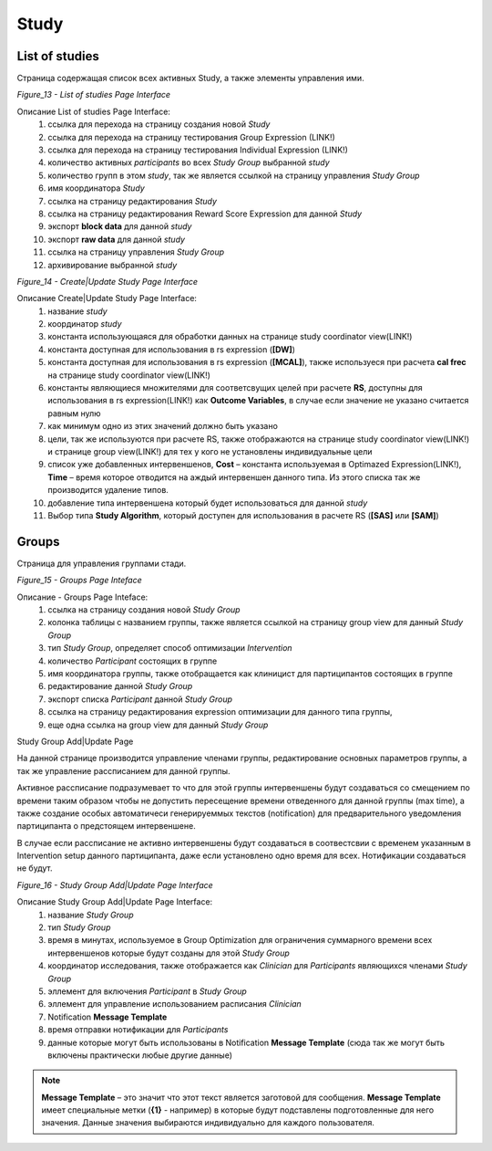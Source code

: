 =====
Study
=====


List of studies
---------------

Страница содержащая список всех активных Study, а также элементы управления ими.
 
.. image:: /_static/Images/Figure_13.png
   :target: ../../_static/Images/Figure_13.png

*Figure_13 - List of studies Page Interface*

Описание List of studies Page Interface:
    1. ссылка для перехода на страницу создания новой *Study*
    2. ссылка для перехода на страницу тестирования Group Expression (LINK!)
    3. ссылка для перехода на страницу тестирования Individual Expression (LINK!)
    4. количество активных *participants* во всех *Study Group* выбранной *study*
    5. количество групп в этом *study*, так же является ссылкой на страницу управления *Study Group*
    6. имя координатора *Study*
    7. ссылка на страницу редактирования *Study*
    8. ссылка на страницу редактирования Reward Score Expression для данной *Study*
    9. экспорт **block data** для данной *study*
    10. экспорт **raw data** для данной *study*
    11. ссылка на страницу управления *Study Group*
    12. архивирование выбранной *study*
 
.. image:: /_static/Images/Figure_14.png
   :target: ../../_static/Images/Figure_14.png

*Figure_14 - Create|Update Study Page Interface*

Описание Create|Update Study Page Interface:
    1. название *study*
    2. координатор *study*
    3. константа использующаяся для обработки данных на странице study coordinator view(LINK!)
    4. константа доступная для использования в rs expression (**[DW]**)
    5. константа доступная для использования в rs expression (**[MCAL]**), также используеся при расчета **cal frec** на странице study coordinator view(LINK!)
    6. константы являющиеся множителями для соответсвущих целей при расчете **RS**, доступны для использования в rs expression(LINK!) как **Outcome Variables**, в случае если значение не указано считается равным нулю
    7. как минимум одно из этих значений должно быть указано
    8. цели, так же используются при расчете RS, также отображаются на странице  study coordinator view(LINK!) и странице group view(LINK!) для тех у кого не установлены индивидуальные цели
    9. список уже добавленных интервеншенов, **Cost** – константа используемая в Optimazed Expression(LINK!), **Time** – время которое отводится на аждый интервеншен данного типа. Из этого списка так же производится удаление типов.
    10. добавление типа интервеншена который будет использоваться для данной *study*
    11. Выбор типа **Study Algorithm**, который доступен для использования в расчете RS (**[SAS]** или **[SAM]**)


Groups
------

Страница для управления группами стади.
 
.. image:: /_static/Images/Figure_15.png
   :target: ../../_static/Images/Figure_15.png

*Figure_15 - Groups Page Inteface*

Описание - Groups Page Inteface:
    1. ссылка на страницу создания новой *Study Group*
    2. колонка таблицы с названием группы, также является ссылкой на страницу group view для данный *Study Group*
    3. тип *Study Group*, определяет способ оптимизации *Intervention*
    4. количество *Participant* состоящих в группе
    5. имя координатора группы, также отобращается как клиницист для партиципантов состоящих в группе
    6. редактирование данной *Study Group*
    7. экспорт списка *Participant* данной *Study Group*
    8. ссылка на страницу редактирования expression оптимизации для данного типа группы, 
    9. еще одна ссылка на group view для данный *Study Group*

 
Study Group Add|Update Page

На данной странице производится управление членами группы, редактирование основных параметров группы, а так же управление рассписанием для данной группы.

Активное рассписание подразумевает то что для этой группы интервеншены будут создаваться со смещением по времени таким образом чтобы не допустить пересещение времени отведенного для данной группы (max time), а также создание особых автоматичеси генерируеммых текстов (notification) для предварительного уведомления партиципанта о предстоящем интервеншене.

В случае если рассписание не активно интервеншены будут создаваться в соотвестсвии с временем указанным в Intervention setup данного партиципанта, даже если установлено одно время для всех. Нотификации создаваться не будут.
 
.. image:: /_static/Images/Figure_16.png
   :target: ../../_static/Images/Figure_16.png

*Figure_16 - Study Group Add|Update Page Interface* 

Описание Study Group Add|Update Page Interface:
    1. название *Study Group*
    2. тип *Study Group*
    3. время в минутах, используемое в Group Optimization для ограничения суммарного времени всех интервеншенов которые будут созданы для этой *Study Group*
    4. координатор исследования, также отображается как *Clinician* для *Participants* являющихся членами *Study Group*
    5. эллемент для включения *Participant* в *Study Group*
    6. эллемент для управление использованием расписания *Clinician*
    7. Notification **Message Template**
    8. время отправки нотификации для *Participants*
    9. данные которые могут быть использованы в Notification **Message Template** (сюда так же могут быть включены практически любые другие данные)


.. note:: **Message Template** – это значит что этот текст является заготовой для сообщения. **Message Template** имеет специальные метки (**{1}** - например) в которые будут подставлены подготовленные для него значения. Данные значения выбираются индивидуально для каждого пользователя. 